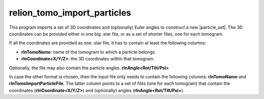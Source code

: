 .. _program_tomo_import_particles:

relion_tomo_import_particles
============================

This program imports a set of 3D coordinates and (optionally) Euler angles to construct a new |particle_set|.
The 3D coordinates can be provided either in one big .star file, or as a set of shorter files, one for each tomogram.

If all the coordinates are provided as one .star file, it has to contain at least the following columns:

- **rlnTomoName**: name of the tomogram to which a particle belongs.
- **rlnCoordinate<X/Y/Z>**: the 3D coordinates within that tomogram.

Optionally, the file may also contain the particle angles: **rlnAngle<Rot/Tilt/Psi>**

In case the other format is chosen, then the input file only needs to contain the following columns: **rlnTomoName** and **rlnTomoImportParticleFile**.
The latter column points to a set of files (one for each tomogram) that contain the coordinates (**rlnCoordinate<X/Y/Z>**) and (optionally) angles (**rlnAngle<Rot/Tilt/Psi>**).

.. |particle_set| replace:: :ref:`particle set <sec_sta_particle_set>`
